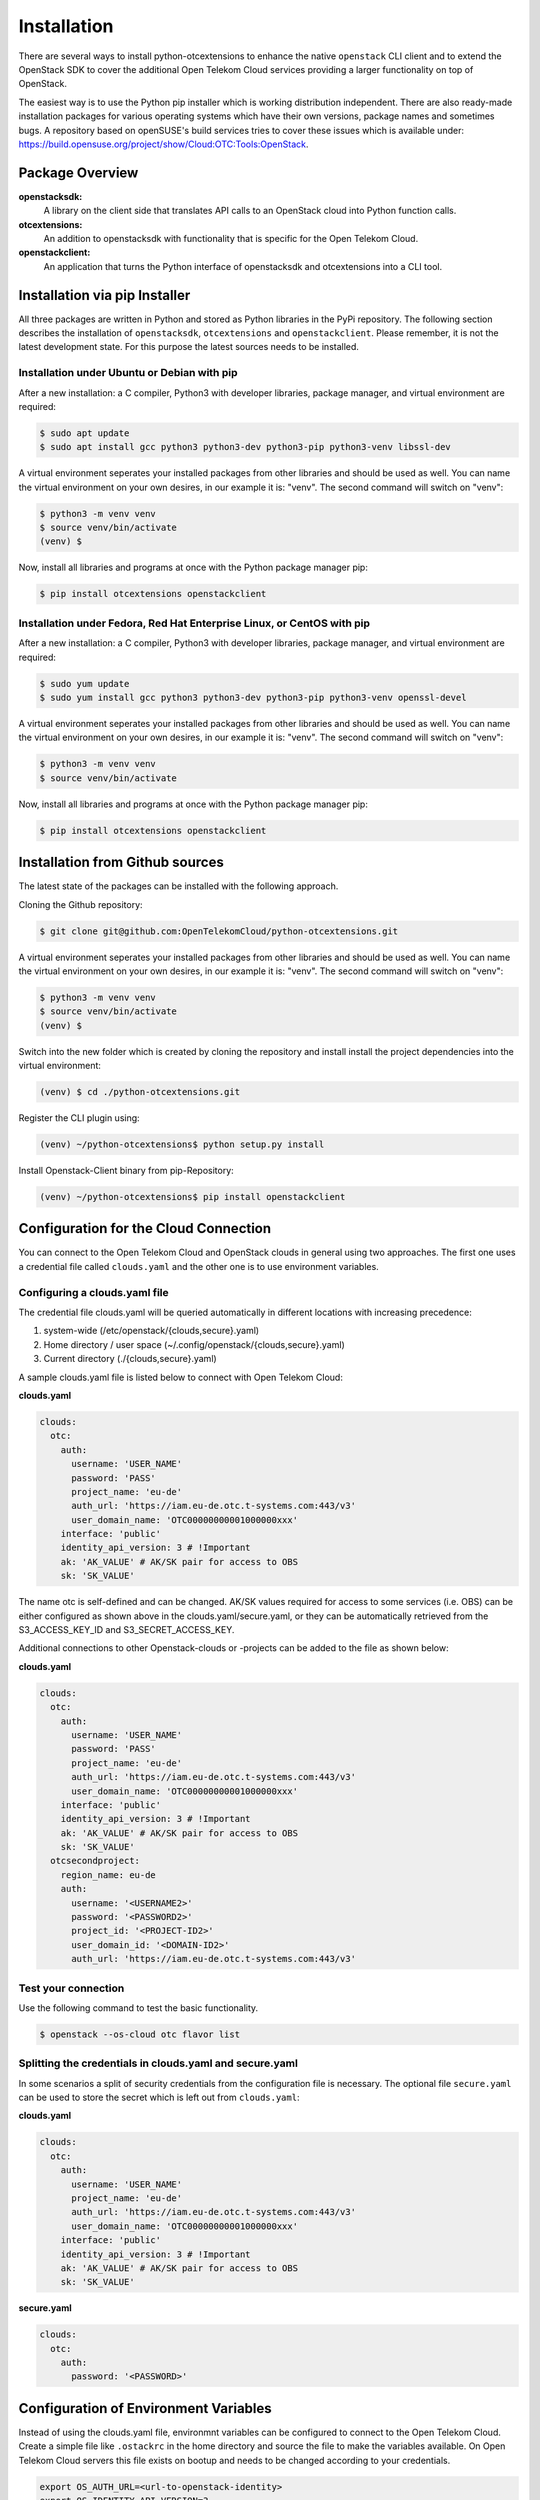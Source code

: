 ============
Installation
============

There are several ways to install python-otcextensions to enhance the native ``openstack`` CLI client and to extend the OpenStack SDK to cover the additional Open Telekom Cloud services providing a larger functionality on top of OpenStack.

The easiest way is to use the Python pip installer which is working distribution independent. 
There are also ready-made installation packages for various operating systems which have their own versions, package names and sometimes bugs. A repository based on openSUSE's build services tries to cover these issues which is available under: https://build.opensuse.org/project/show/Cloud:OTC:Tools:OpenStack.

Package Overview
---------------------

**openstacksdk:** 
  A library on the client side that translates API calls to an OpenStack cloud into Python function calls.
**otcextensions:** 
  An addition to openstacksdk with functionality that is specific for the Open Telekom Cloud.
**openstackclient:** 
  An application that turns the Python interface of openstacksdk and otcextensions into a CLI tool.

Installation via pip Installer
------------------------------

All three packages are written in Python and stored as Python libraries in the PyPi repository. The following section describes the installation of ``openstacksdk``, ``otcextensions`` and ``openstackclient``. Please remember, it is not the latest development state. For this purpose the latest sources needs to be installed.

Installation under Ubuntu or Debian with pip
^^^^^^^^^^^^^^^^^^^^^^^^^^^^^^^^^^^^^^^^^^^^

After a new installation: a C compiler, Python3 with developer libraries, package manager, and virtual environment are required:

.. code-block:: bash

   $ sudo apt update
   $ sudo apt install gcc python3 python3-dev python3-pip python3-venv libssl-dev

A virtual environment seperates your installed packages from other libraries and should be used as well. You can name the virtual environment on your own desires, in our example it is: "venv". The second command will switch on "venv":

.. code-block:: bash

    $ python3 -m venv venv
    $ source venv/bin/activate
    (venv) $

Now, install all libraries and programs at once with the Python package manager pip:

.. code-block:: bash

    $ pip install otcextensions openstackclient


Installation under Fedora, Red Hat Enterprise Linux, or CentOS with pip
^^^^^^^^^^^^^^^^^^^^^^^^^^^^^^^^^^^^^^^^^^^^^^^^^^^^^^^^^^^^^^^^^^^^^^^

After a new installation: a C compiler, Python3 with developer libraries, package manager, and virtual environment are required:

.. code-block:: bash

   $ sudo yum update
   $ sudo yum install gcc python3 python3-dev python3-pip python3-venv openssl-devel

A virtual environment seperates your installed packages from other libraries and should be used as well. You can name the virtual environment on your own desires, in our example it is: "venv". The second command will switch on "venv":

.. code-block:: bash

   $ python3 -m venv venv
   $ source venv/bin/activate

Now, install all libraries and programs at once with the Python package manager pip:

.. code-block:: bash

   $ pip install otcextensions openstackclient


Installation from Github sources
--------------------------------

The latest state of the packages can be installed with the following approach.

Cloning the Github repository:

.. code-block:: bash

   $ git clone git@github.com:OpenTelekomCloud/python-otcextensions.git

A virtual environment seperates your installed packages from other libraries and should be used as well. You can name the virtual environment on your own desires, in our example it is: "venv". The second command will switch on "venv":

.. code-block:: bash

   $ python3 -m venv venv
   $ source venv/bin/activate
   (venv) $

Switch into the new folder which is created by cloning the repository and install install the project dependencies into the virtual environment:

.. code-block:: bash

   (venv) $ cd ./python-otcextensions.git

Register the CLI plugin using:

.. code-block:: bash

   (venv) ~/python-otcextensions$ python setup.py install
   
Install Openstack-Client binary from pip-Repository:

.. code-block:: bash

   (venv) ~/python-otcextensions$ pip install openstackclient

Configuration for the Cloud Connection
--------------------------------------

You can connect to the Open Telekom Cloud and OpenStack clouds in general using two approaches. The first one uses a credential file called ``clouds.yaml`` and the other one is to use environment variables.

Configuring a clouds.yaml file
^^^^^^^^^^^^^^^^^^^^^^^^^^^^^^

The credential file clouds.yaml will be queried automatically in different locations with increasing precedence:

1. system-wide (/etc/openstack/{clouds,secure}.yaml)
2. Home directory / user space (~/.config/openstack/{clouds,secure}.yaml)
3. Current directory (./{clouds,secure}.yaml)

A sample clouds.yaml file is listed below to connect with Open Telekom Cloud:

**clouds.yaml**

.. code-block:: yaml

  clouds:
    otc:
      auth:
        username: 'USER_NAME'
        password: 'PASS'
        project_name: 'eu-de'
        auth_url: 'https://iam.eu-de.otc.t-systems.com:443/v3'
        user_domain_name: 'OTC00000000001000000xxx'
      interface: 'public'
      identity_api_version: 3 # !Important
      ak: 'AK_VALUE' # AK/SK pair for access to OBS
      sk: 'SK_VALUE'

The name otc is self-defined and can be changed. AK/SK values required for access to some services (i.e. OBS) can be either configured as shown above in the clouds.yaml/secure.yaml, or they can be automatically retrieved from the S3_ACCESS_KEY_ID and S3_SECRET_ACCESS_KEY. 

Additional connections to other Openstack-clouds or -projects can be added to the file as shown below:

**clouds.yaml**

.. code-block:: yaml

  clouds:
    otc:
      auth:
        username: 'USER_NAME'
        password: 'PASS'
        project_name: 'eu-de'
        auth_url: 'https://iam.eu-de.otc.t-systems.com:443/v3'
        user_domain_name: 'OTC00000000001000000xxx'
      interface: 'public'
      identity_api_version: 3 # !Important
      ak: 'AK_VALUE' # AK/SK pair for access to OBS
      sk: 'SK_VALUE'
    otcsecondproject:
      region_name: eu-de
      auth:
        username: '<USERNAME2>'
        password: '<PASSWORD2>'
        project_id: '<PROJECT-ID2>'
        user_domain_id: '<DOMAIN-ID2>'
        auth_url: 'https://iam.eu-de.otc.t-systems.com:443/v3'

Test your connection
^^^^^^^^^^^^^^^^^^^^

Use the following command to test the basic functionality.

.. code-block:: bash

   $ openstack --os-cloud otc flavor list

Splitting the credentials in clouds.yaml and secure.yaml
^^^^^^^^^^^^^^^^^^^^^^^^^^^^^^^^^^^^^^^^^^^^^^^^^^^^^^^^

In some scenarios a split of security credentials from the configuration file is necessary. The optional file ``secure.yaml`` can be used to store the secret which is left out from ``clouds.yaml``:

**clouds.yaml**

.. code-block:: yaml

  clouds:
    otc:
      auth:
        username: 'USER_NAME'
        project_name: 'eu-de'
        auth_url: 'https://iam.eu-de.otc.t-systems.com:443/v3'
        user_domain_name: 'OTC00000000001000000xxx'
      interface: 'public'
      identity_api_version: 3 # !Important
      ak: 'AK_VALUE' # AK/SK pair for access to OBS
      sk: 'SK_VALUE'

**secure.yaml**

.. code-block:: yaml

  clouds:
    otc:
      auth:
        password: '<PASSWORD>'

Configuration of Environment Variables
-------------------------------------

Instead of using the clouds.yaml file, environmnt variables can be configured to connect to the Open Telekom Cloud. Create a simple file like ``.ostackrc`` in the home directory and source the file to make the variables available. On Open Telekom Cloud servers this file exists on bootup and needs to be changed according to your credentials.

.. code-block:: bash

  export OS_AUTH_URL=<url-to-openstack-identity>
  export OS_IDENTITY_API_VERSION=3
  export OS_PROJECT_NAME=<project-name>
  export OS_PROJECT_DOMAIN_NAME=<project-domain-name>
  export OS_USERNAME=<username>
  export OS_USER_DOMAIN_NAME=<user-domain-name>
  export OS_PASSWORD=<password>  # (optional)
  export S3_ACCESS_KEY_ID=<access_key>
  export S3_SECRET_ACCESS_KEY=<secret_access_key>

Test your connection
^^^^^^^^^^^^^^^^^^^^

Use the following command to test the basic functionality.

.. code-block:: bash

   $ openstack flavor list

